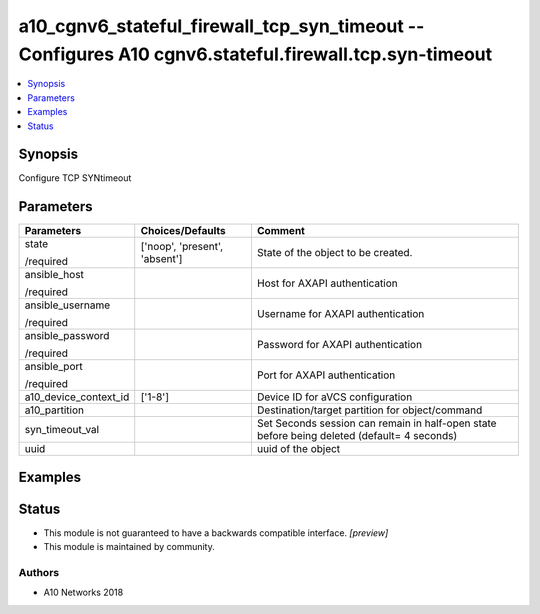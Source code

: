 .. _a10_cgnv6_stateful_firewall_tcp_syn_timeout_module:


a10_cgnv6_stateful_firewall_tcp_syn_timeout -- Configures A10 cgnv6.stateful.firewall.tcp.syn-timeout
=====================================================================================================

.. contents::
   :local:
   :depth: 1


Synopsis
--------

Configure TCP SYNtimeout






Parameters
----------

+-----------------------+-------------------------------+---------------------------------------------------------------------------------------------+
| Parameters            | Choices/Defaults              | Comment                                                                                     |
|                       |                               |                                                                                             |
|                       |                               |                                                                                             |
+=======================+===============================+=============================================================================================+
| state                 | ['noop', 'present', 'absent'] | State of the object to be created.                                                          |
|                       |                               |                                                                                             |
| /required             |                               |                                                                                             |
+-----------------------+-------------------------------+---------------------------------------------------------------------------------------------+
| ansible_host          |                               | Host for AXAPI authentication                                                               |
|                       |                               |                                                                                             |
| /required             |                               |                                                                                             |
+-----------------------+-------------------------------+---------------------------------------------------------------------------------------------+
| ansible_username      |                               | Username for AXAPI authentication                                                           |
|                       |                               |                                                                                             |
| /required             |                               |                                                                                             |
+-----------------------+-------------------------------+---------------------------------------------------------------------------------------------+
| ansible_password      |                               | Password for AXAPI authentication                                                           |
|                       |                               |                                                                                             |
| /required             |                               |                                                                                             |
+-----------------------+-------------------------------+---------------------------------------------------------------------------------------------+
| ansible_port          |                               | Port for AXAPI authentication                                                               |
|                       |                               |                                                                                             |
| /required             |                               |                                                                                             |
+-----------------------+-------------------------------+---------------------------------------------------------------------------------------------+
| a10_device_context_id | ['1-8']                       | Device ID for aVCS configuration                                                            |
|                       |                               |                                                                                             |
|                       |                               |                                                                                             |
+-----------------------+-------------------------------+---------------------------------------------------------------------------------------------+
| a10_partition         |                               | Destination/target partition for object/command                                             |
|                       |                               |                                                                                             |
|                       |                               |                                                                                             |
+-----------------------+-------------------------------+---------------------------------------------------------------------------------------------+
| syn_timeout_val       |                               | Set Seconds session can remain in half-open state before being deleted (default= 4 seconds) |
|                       |                               |                                                                                             |
|                       |                               |                                                                                             |
+-----------------------+-------------------------------+---------------------------------------------------------------------------------------------+
| uuid                  |                               | uuid of the object                                                                          |
|                       |                               |                                                                                             |
|                       |                               |                                                                                             |
+-----------------------+-------------------------------+---------------------------------------------------------------------------------------------+







Examples
--------

.. code-block:: yaml+jinja

    





Status
------




- This module is not guaranteed to have a backwards compatible interface. *[preview]*


- This module is maintained by community.



Authors
~~~~~~~

- A10 Networks 2018


